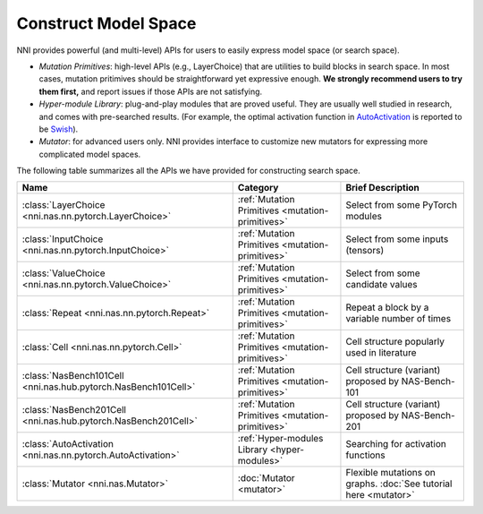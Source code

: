 Construct Model Space
=====================

NNI provides powerful (and multi-level) APIs for users to easily express model space (or search space).

* *Mutation Primitives*: high-level APIs (e.g., LayerChoice) that are utilities to build blocks in search space. In most cases, mutation pritimives should be straightforward yet expressive enough. **We strongly recommend users to try them first,** and report issues if those APIs are not satisfying.
* *Hyper-module Library*: plug-and-play modules that are proved useful. They are usually well studied in research, and comes with pre-searched results. (For example, the optimal activation function in `AutoActivation <https://arxiv.org/abs/1710.05941>`__ is reported to be `Swish <https://pytorch.org/docs/stable/generated/torch.nn.SiLU.html>`__).
* *Mutator*: for advanced users only. NNI provides interface to customize new mutators for expressing more complicated model spaces.

The following table summarizes all the APIs we have provided for constructing search space.

.. list-table::
   :header-rows: 1
   :widths: auto

   * - Name
     - Category
     - Brief Description
   * - :class:`LayerChoice <nni.nas.nn.pytorch.LayerChoice>`
     - :ref:`Mutation Primitives <mutation-primitives>`
     - Select from some PyTorch modules
   * - :class:`InputChoice <nni.nas.nn.pytorch.InputChoice>`
     - :ref:`Mutation Primitives <mutation-primitives>`
     - Select from some inputs (tensors)
   * - :class:`ValueChoice <nni.nas.nn.pytorch.ValueChoice>`
     - :ref:`Mutation Primitives <mutation-primitives>`
     - Select from some candidate values
   * - :class:`Repeat <nni.nas.nn.pytorch.Repeat>`
     - :ref:`Mutation Primitives <mutation-primitives>`
     - Repeat a block by a variable number of times
   * - :class:`Cell <nni.nas.nn.pytorch.Cell>`
     - :ref:`Mutation Primitives <mutation-primitives>`
     - Cell structure popularly used in literature
   * - :class:`NasBench101Cell <nni.nas.hub.pytorch.NasBench101Cell>`
     - :ref:`Mutation Primitives <mutation-primitives>`
     - Cell structure (variant) proposed by NAS-Bench-101
   * - :class:`NasBench201Cell <nni.nas.hub.pytorch.NasBench201Cell>`
     - :ref:`Mutation Primitives <mutation-primitives>`
     - Cell structure (variant) proposed by NAS-Bench-201
   * - :class:`AutoActivation <nni.nas.nn.pytorch.AutoActivation>`
     - :ref:`Hyper-modules Library <hyper-modules>`
     - Searching for activation functions
   * - :class:`Mutator <nni.nas.Mutator>`
     - :doc:`Mutator <mutator>`
     - Flexible mutations on graphs. :doc:`See tutorial here <mutator>`
